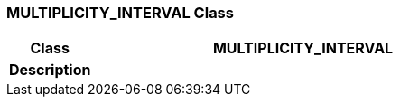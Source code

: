 === MULTIPLICITY_INTERVAL Class

[cols="^1,2,3"]
|===
h|*Class*
2+^h|*MULTIPLICITY_INTERVAL*

h|*Description*
2+a|

|===
